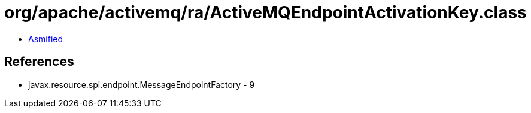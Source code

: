 = org/apache/activemq/ra/ActiveMQEndpointActivationKey.class

 - link:ActiveMQEndpointActivationKey-asmified.java[Asmified]

== References

 - javax.resource.spi.endpoint.MessageEndpointFactory - 9
